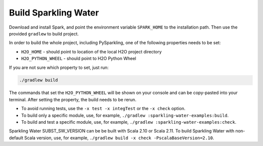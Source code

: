 Build Sparkling Water
---------------------

Download and install Spark, and point the environment variable ``SPARK_HOME`` to the installation path. Then use the provided ``gradlew`` to build project.

In order to build the whole project, including PySparkling, one of the following properties needs to be set:

- ``H2O_HOME`` - should point to location of the local H2O project directory
- ``H2O_PYTHON_WHEEL`` - should point to H2O Python Wheel

If you are not sure which property to set, just run:

.. code:: bash

    ./gradlew build

The commands that set the ``H2O_PYTHON_WHEEL`` will be shown on your console and can be copy-pasted into your terminal. After setting the property, the build needs to be rerun.

- To avoid running tests, use the ``-x test -x integTest`` or the ``-x check`` option.

- To build only a specific module, use, for example, ``./gradlew :sparkling-water-examples:build``.

- To build and test a specific module, use, for example, ``./gradlew :sparkling-water-examples:check``.

Sparkling Water SUBST_SW_VERSION can be be built with Scala 2.10 or Scala 2.11. To build Sparkling Water with non-default Scala version, use, for example, ``./gradlew build -x check -PscalaBaseVersion=2.10``.
